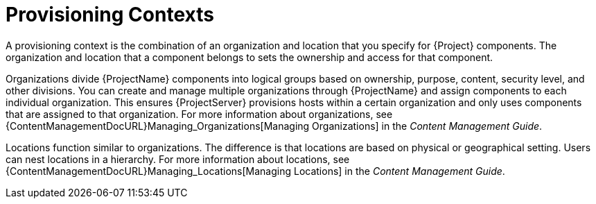 [id="provisioning-contexts_{context}"]
= Provisioning Contexts

A provisioning context is the combination of an organization and location that you specify for {Project} components.
The organization and location that a component belongs to sets the ownership and access for that component.

Organizations divide {ProjectName} components into logical groups based on ownership, purpose, content, security level, and other divisions.
You can create and manage multiple organizations through {ProjectName} and assign components to each individual organization.
This ensures {ProjectServer} provisions hosts within a certain organization and only uses components that are assigned to that organization.
For more information about organizations, see {ContentManagementDocURL}Managing_Organizations[Managing Organizations] in the _Content Management Guide_.

Locations function similar to organizations.
The difference is that locations are based on physical or geographical setting.
Users can nest locations in a hierarchy.
For more information about locations, see {ContentManagementDocURL}Managing_Locations[Managing Locations] in the _Content Management Guide_.
